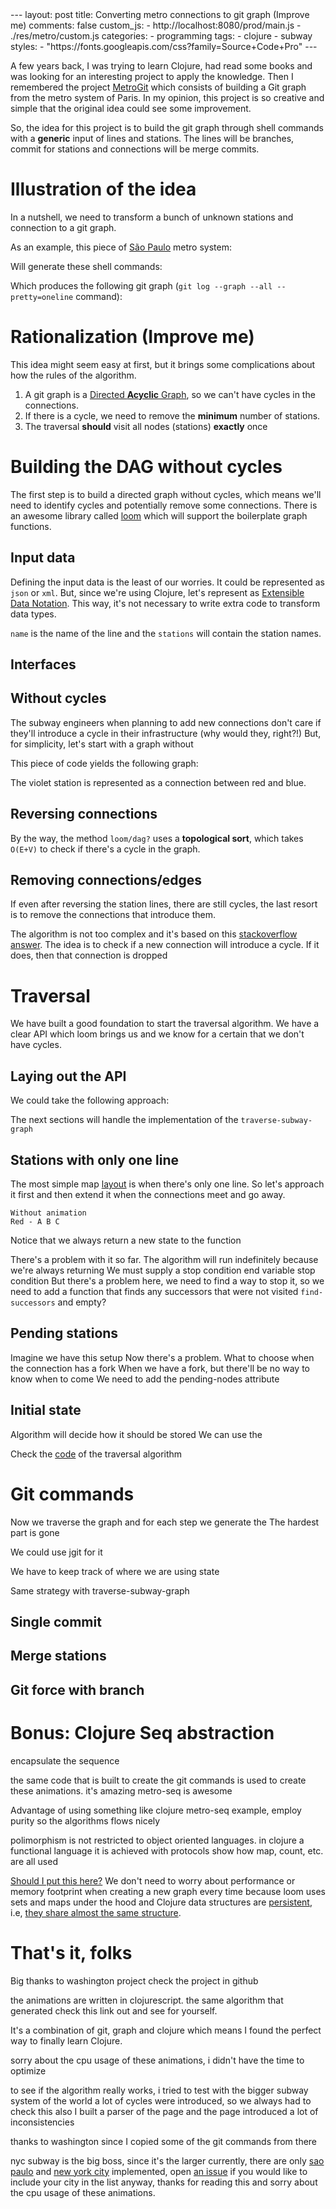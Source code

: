 #+BEGIN_EXPORT html 
---
layout: post
title: Converting metro connections to git graph (Improve me)
comments: false
custom_js:
  - http://localhost:8080/prod/main.js
  - ./res/metro/custom.js
categories:
  - programming
tags:
  - clojure
  - subway
styles:
  - "https://fonts.googleapis.com/css?family=Source+Code+Pro"
---
#+END_EXPORT

# When I'm studying a new programming language or library, I always try to make a practical example to learn it.
# These projects can't be so big because they would eventually discourage me
# and not so small to only touch the surface of the tool.

A few years back, I was trying to learn Clojure, had read some books and was looking for an interesting project to apply the knowledge.
Then I remembered the project [[https://github.com/vbarbaresi/MetroGit%0A][MetroGit]] which consists of building a Git graph from the metro system of Paris.
In my opinion, this project is so creative and simple that the original idea could see some improvement.

So, the idea for this project is to build the git graph through shell commands with a *generic* input of lines and stations.
The lines will be branches, commit for stations and connections will be merge commits.

# A single station
# Provide the input with the metro connections and the algorithm will generate all the necessary commands to build it.

# It is based on the quote from [[https://en.wikiquote.org/wiki/Nathaniel_Borenstein][Nathaniel Borenstein]] (Originally seen it on [[https://blog.codinghorror.com/your-favorite-programming-quote/][Coding Horror]]).

# #+BEGIN_QUOTE 
# It should be noted that no ethically-trained software engineer would ever consent to write a *DestroyBaghdad* procedure. 
# Basic professional ethics would instead require him to write a *DestroyCity* procedure, to which Baghdad could be given as a parameter. 
#           -- Nathaniel Borenstein
# #+END_QUOTE

# Only in this case, I ethically would write the *BuildMetroCity* procedure, not *BuildMetroParis*, passing the metro stations and connections as a parameter.

# Lemme show you the journey of how to do this using Clojure

* Illustration of the idea
In a nutshell, we need to transform a bunch of unknown stations and connection to a git graph.

As an example, this piece of [[https://pt.saopaulomap360.com/mapa-metro-sao-paulo][São Paulo]] metro system:
[[./res/metro/metro-sp.png]]

Will generate these shell commands:

#+BEGIN_SRC shell-script :exports result
# República
git checkout --orphan "Red"
git commit --allow-empty -m "República"
git branch -f "Yellow" HEAD

# Anhangabaú
git commit --allow-empty -m "Anhangabaú"

# Luz
git checkout "Yellow"
git commit --allow-empty -m "Luz"
git branch -f "Blue" HEAD

# Sao Bento
git checkout "Blue"
git commit --allow-empty -m "São Bento"

# Sé
git merge --strategy=ours --allow-unrelated-histories \
--no-ff --commit -m "Sé" Red

# Liberdade
git commit --allow-empty -m "Liberdade"

# Pedro II
git checkout "Red"
git commit --allow-empty -m "Pedro II"
#+END_SRC

Which produces the following git graph (~git log --graph --all --pretty=oneline~ command):

[[./res/metro/git-result.png]]

* Rationalization (Improve me)
This idea might seem easy at first, but it brings some complications about how the rules of the algorithm.

1. A git graph is a [[http://eagain.net/articles/git-for-computer-scientists/][Directed *Acyclic* Graph]], so we can't have cycles in the connections.
2. If there is a cycle, we need to remove the *minimum* number of stations.
3. The traversal *should* visit all nodes (stations) *exactly* once

# To build the algorithm, we need to ask some questions
# that the algorithm will have to take into consideration.

# **How to build the graph?**
# - Since a git graphs is a   
# - But can we pick any direction for the lines?
# - If we find any cycles, how do we ?

# **How to traverse the graph?**
# - Can we traverse the graph without taking into account the other near stations?
# - How to traverse the graph to visit all the stations?
# _Never visit the same station more than once._

# # Imagine if we did a simple traversed the graph without taking into account the other stations/commits. 
# # So we need to take in consideration the already "visited" stations to always finish with

# # Create a commit when you find a sole station and merge when we find a station when two or more lines meet.
# # But, it's not so simple because we have to decide how to traverse it.

# **How to create the git commands?**
# - If we find a simple commit, can we simply commit it?
# - When it's a connection, do we simply generate a merge command?

# In the following sections, all those answers will be answered

* Building the DAG without cycles
The first step is to build a directed graph without cycles, which means we'll need to identify cycles and potentially remove some connections.
There is an awesome library called _loom_ which will support the boilerplate graph functions.

# Before starting the traversal, we .
# To achieve that, we need to find and support a foundation
# The first step of the process is to .

# _From the configuration to a loom graph_
# is that stations will be the graph vertex and the edges will be the connections.

# Now that the graph is ready, we could use the navigation algorithm of loom

# predecessors
# successors
# dfs, bfs and the important dag?

# namespace loom it means that i'm talking with the library
# To perform all graph related operations, we're using the [[https://github.com/aysylu/loom.git][loom]] library.
# After we're done we can call all the same operations

** Input data
Defining the input data is the least of our worries. It could be represented as ~json~ or ~xml~. 
But, since we're using Clojure, let's represent as [[https://clojure.github.io/clojure/clojure.edn-api.html][Extensible Data Notation]]. This way, it's not necessary to write extra code to transform data types.

#+BEGIN_SRC clojure :exports result
[{:name "Red", :stations ["A", "C"]},
 {:name "Green", :stations ["B", "C"]}]
#+END_SRC

~name~ is the name of the line and the ~stations~ will contain the station names. 

** Interfaces
#+BEGIN_SRC clojure :exports result
=> (def subway-map
  [{:name "Red", :stations ["A", "C", "D"]}, 
   {:name "Blue", :stations ["B", "C", "E"]}])

=> (def empty-g (loom.graph/digraph))

=> (def g1 (loom.graph/add-nodes empty-g "A" "B" "C"))

=> (def g2 (-> g1
          (loom.attr/add-attr "A" :lines "Blue")
          (loom.attr/add-attr "B" :lines "Blue")
          (loom.attr/add-attr "B" :lines "Blue")))
  
=> (loom.graph/edges g2)
;; (["C" "E"] ["C" "D"] ["B" "C"] ["A" "C"])

=> (loom.graph/successors g2 "C")
;; #{"E" "D"}

=> (loom.attr/attr g2 "C" :lines)
;; ["Red" "Blue"]

=> (loom.alg/dag? g)
;; true
#+END_SRC

** Without cycles
The subway engineers when planning to add new connections don't care if they'll introduce a cycle in their infrastructure (why would they, right?!)
But, for simplicity, let's start with a graph without 

# But, to start let's suppose that we don't have cycles. 
# By the way, the _loom_ library was used to perform the graph boilerplate

#+BEGIN_SRC clojure :exports result
(defn- add-line-information
  [graph stations line-name]
  "Auxiliary function to add the line name to stations"
  (reduce
   (fn [g station]
     (->>
      ;; To not override other lines
      (conj (or (loom.attr/attr g station :lines) []) line-name)
      ;; Add the attribute to the graph
      (loom.attr/add-attr g station :lines)))
   graph
   stations))

(defn build-with-cycles
  [config]
  "Build a graph without worrying about cycles"
  (reduce
   (fn [graph line]
     ;; partition transforms [A B C] into (("C" "B") ("B" "A"))
     (let [connections (partition 2 1 (:stations line))
           ;; add these edges into the graph
           new-graph (apply loom.graph/digraph graph connections)]
       ;; add the line as attributes in the nodes, it works even with connections

       (add-attribute new-graph (:stations line) (:name line))))
   ;; Start with an empty digraph
   (loom.graph/digraph)
   config))
#+END_SRC

This piece of code yields the following graph:
#+BEGIN_SRC clojure :exports result
=> (def config [{:name "Red", :stations ["A", "C"]},
                {:name "Blue", :stations ["B", "C"]}])
=> (def g (build-with-cycles config))

=> (loom.graph/edges g1)
(["B" "C"] ["A" "C"])
=> (loom.graph/nodes g1)
#{"C" "B" "A"}
=> (loom.attr/attr g1 "A" :lines)
["Red"]
=> (loom.attr/attr g1 "C" :lines)
["Red" "Blue"]
#+END_SRC

The violet station is represented as a connection between red and blue.
#+BEGIN_EXPORT html 
<div class="metro-animation">
  <div id="build-1" class="metro-graph"></div>
</div>
#+END_EXPORT

** Reversing connections
# removing connections is the worst possible case

# When we face a cycle, then the easiest way is to remove some.
# But this might  

# Back to the real world, we might have. s
# And the easiest way to do it is simply to remove the connection.
# But we don't wanna lose 

# Since every line runs in both direction.

# What if a new station introduces a cycle?
# Now we have to worry about stations that introduce cycles

# Before we start to remove edges/connections, we could take a less damaging approach.

# Since every line runs in both directions, we can try to reverse the order of the stations and check if we still have cycles.

# _Add graph when the reversal_

#+BEGIN_SRC diff :exports result
- (let [connections (partition 2 1 (:stations line))
+ (let [connections (valid-connection graph line-config)

#+END_SRC

#+BEGIN_SRC clojure :exports result
(defn- reverse-stations
  [connections]
  (map
   (fn [info] [(second info) (first info)])
   (reverse connections)))

(defn- add-connections
  [graph connections]
  (let [new-graph (apply loom.graph/digraph graph connections)]
    (when (loom.alg/dag? new-graph) connections)))

(defn- valid-connection
  [graph line-config]
  (let [line-name (:name line-config)
        connections (partition 2 1 (:stations line-config))]
    (or (add-connections graph connections)
        (add-connections graph (reverse-stations connections)))))
#+END_SRC

By the way, the method ~loom/dag?~ uses a **topological sort**, which takes ~O(E+V)~ to check if there's a cycle in the graph.

#+BEGIN_SRC clojure :exports result
(def config2 [{:name "Red" :stations ["B" "C" "D"]}
              {:name "Blue" :stations ["A" "D" "B"]}]) 
#+END_SRC

#+BEGIN_EXPORT html 
<div class="metro-animation">
  <div id="build-2" class="metro-graph"></div>
</div>
#+END_EXPORT

#+BEGIN_EXPORT html 
<div class="metro-animation">
  <div id="build-3" class="metro-graph"></div>
</div>
#+END_EXPORT

** Removing connections/edges
If even after reversing the station lines, there are still cycles, the last resort is to remove the connections that introduce them.

The algorithm is not too complex and it's based on this [[https://stackoverflow.com/questions/20246417/how-to-detect-if-adding-an-edge-to-a-directed-graph-results-in-a-cycle][stackoverflow answer]].
The idea is to check if a new connection will introduce a cycle. If it does, then that connection is dropped

# It iterates over each connection of a new station and tries to add it to the graph.

# If it introduces a new cycle, the connection is discarded and the source is linked to
# _It incrementally creates a graph with the new station and checks if the cycle exists_.

# The code was kinda hard to understand and it's _here_ if you're more interested.

# In every connection,
# ~O(E * (V + E))~
# It isn't a problem because the graph will few edges since each station (node) can go one step further.
# Didn't worry so much about complexity
# This algorithm behaved well in the New York City map, which is the subway with the most stations,
# and it removed only two connections.

# Albeit being simple, I tested with the New York City, 
# and it removed only two connections

# But you can check the final graph construction algorithm _here_.

# remove the minimum number of edges
# If there are still cycles after reversing, we need to remove *only* the edges that are introducing it in the first place.
# pragmmatic

#+BEGIN_SRC diff :exports result
(or (add-connections graph connections)
-  (add-connections graph (reverse-stations connections)))))
+  (add-connections graph (reverse-stations connections))
+  (connections-without-cycle graph (:stations line-config) line-name))))

#+END_SRC

#+BEGIN_SRC clojure :exports result
(defn- connections-without-cycle
  [graph stations line-name]
  (loop [g graph
         final-stations [(first stations)]
         iteration-stations (rest stations)]

    (if (empty? iteration-stations)
      (partition 2 1 final-stations)

      (let [new-graph
            (loom.graph/digraph g [(last final-stations)
                                   (first iteration-stations)])]
        (if (loom.alg/dag? new-graph)
          (recur new-graph
                 (conj final-stations (first iteration-stations))
                 (rest iteration-stations))

            (recur graph final-stations (rest iteration-stations)))))))
            
#+END_SRC

* Traversal
We have built a good foundation to start the traversal algorithm. 
We have a clear API which loom brings us and we know for a certain that we don't have cycles.

# Now that the loom graph is built, we need to iterate it in order to generate the git commands.
# We have several methods at our disposal, like [[http://aysy.lu/loom/loom.graph.html#var-predecessors][predecessors]] and [[http://aysy.lu/loom/loom.graph.html#var-successors][successors]].

# _merge commands when two lines meet_
# _switch branch when one line finishes_

# The requirements to go from the traversal to the git commands:
# - *All* the stations should be visited *only once*
# - In order to generate a merge command, we need to check if there are any predecessor that was not visited yet.
# - When we finish visiting a line, we need to check if there are other lines that were left behind and continue from there.
  
# Don't worry too much about understanding these requirements because the next sections will cover it step by step.

# Just a quick notice about the animations.
# Don't worry if you notice any cpu spike, I'm not using your browser to mine bitcoins.
# Simply pause the animations after you visualize it and everything will come back to normal.

** Laying out the API
We could take the following approach:

#+BEGIN_SRC  clojure :exports result
(def config [{:name "Red" :stations ["A" "C"]}
             {:name "Blue" :stations ["B" "C"]}])
             
;; Using function to build the loom dag from the input data
(def graph (build-graph config))

;; We can store graph related data as attributes of the vertex
(def state1 (traverse-subway-graph {:graph graph})
;; {:current-node "A" :current-line "Red" :graph graph-1}

(def state2 (traverse-subway-graph state1))
;; {:current-node "B" :current-line "Blue" :graph graph-2}

(def state3 (traverse-subway-graph state2))
;; {:current-node "C" :current-line ("Blue" "Red") :graph graph-3}

;; No more stations to process
(def state4 (traverse-subway-graph state3))
;; nil
#+END_SRC

# When ~nil~ is returned we know for sure that the traversal 
# is done and there are no more stations to visit.
The next sections will handle the implementation of the ~traverse-subway-graph~

** Stations with only one line
The most simple map _layout_ is when there's only one line.
So let's approach it first and then extend it when the connections meet and go away.

#+BEGIN_SRC
Without animation
Red - A B C
#+END_SRC

#+BEGIN_SRC clojure :exports result
(defn traverse-subway-graph
  [state]
  (let [{:keys [graph current-node current-line]} state
        predecessor 
        (find-unvisited-predecessor graph current-node)]
  (cond
    (not (nil? predecessor)
    (traverse-subway-graph 
      (assoc state :current-node predecessor))
  :else
    (assoc state
       :current-line (loom/attributes graph current-node :line)
       :graph (loom/add-attribute graph 
                                  current-node 
                                  :visited true)
#+END_SRC

#+BEGIN_SRC diff :exports result
(defn traverse-subway-graph
  [state]
-  (let [{:keys [graph current-node current-line]} state
+  (let [{:keys [graph current-node current-line end]} state
        predecessor 
        (find-unvisited-predecessor graph current-node)]
+  (cond
+    (not (nil? predecessor)
-    (traverse-subway-graph 
      (assoc state :current-node predecessor))
  :else
    (assoc state
       :current-line (loom/attributes graph current-node :line)
       :graph (loom/add-attribute graph 
                                  current-node 
                                  :visited true)
#+END_SRC


Notice that we always return a new state to the function

#+BEGIN_EXPORT html
<i id="metro-play-button" class="icon-play fa-play"></i>
<div class="metro-animation">
  <div id="graph-simple" class="metro-graph"></div>
  <div id="commands-simple" class="metro-git-container"></div>
</div>
#+END_EXPORT

There's a problem with it so far. 
The algorithm will run indefinitely because we're always returning
We must supply a stop condition
end variable
stop condition
But there's a problem here, we need to find a way to stop it, 
so we need to add a function that finds any successors that were not visited
~find-successors~ and empty?

** Pending stations
Imagine we have this setup
Now there's a problem. What to choose when the connection has a fork
When we have a fork, but there'll be no way to know when to come
We need to add the pending-nodes attribute

** Initial state

#+BEGIN_SRC clojure :exports result
(-> 
  (initial-state)
  (traverse-subway-graph))
#+END_SRC

Algorithm will decide how it should be stored
We can use the 

Check the _code_ of the traversal algorithm

* Git commands
Now we traverse the graph and for each step we generate the 
The hardest part is gone

We could use jgit for it

We have to keep track of where we are using state

Same strategy with traverse-subway-graph
** Single commit

** Merge stations

** Git force with branch

* Bonus: Clojure Seq abstraction
encapsulate the sequence

the same code that is built to create the git commands is used to create these animations. it's amazing
metro-seq is awesome

Advantage of using something like clojure
metro-seq example, employ purity so the algorithms flows nicely

polimorphism is not restricted to object oriented languages.
in clojure a functional language it is achieved with protocols
show how map, count, etc. are all used

_Should I put this here?_
We don't need to worry about performance or memory footprint when creating a new graph every time
because loom uses sets and maps under the hood and Clojure data structures are [[http://hypirion.com/musings/understanding-persistent-vector-pt-1][persistent]], i.e,
_they share almost the same structure_.

* That's it, folks
Big thanks to washington project
check the project in github

the animations are written in clojurescript. the same algorithm that generated
check this link out and see for yourself. 

It's a combination of git, graph and clojure which means I found the perfect way to finally learn Clojure.

sorry about the cpu usage of these animations, i didn't have the time to optimize

to see if the algorithm really works, i tried to test with the bigger subway system of the world
a lot of cycles were introduced, so we always had to check this
also I built a parser of the page and the page introduced a lot of inconsistencies

thanks to washington since I copied some of the git commands from there

nyc subway is the big boss, since it's the larger
currently, there are only _sao paulo_ and _new york city_ implemented, 
open _an issue_ if you would like to include your city in the list 
anyway, thanks for reading this and sorry about the cpu usage of these animations.
